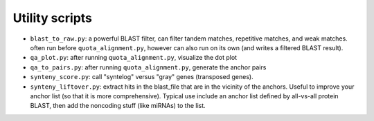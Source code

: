Utility scripts
================
- ``blast_to_raw.py``: a powerful BLAST filter, can filter tandem matches,
  repetitive matches, and weak matches. often run before ``quota_alignment.py``,
  however can also run on its own (and writes a filtered BLAST result).
- ``qa_plot.py``: after running ``quota_alignment.py``, visualize the dot plot
- ``qa_to_pairs.py``: after running ``quota_alignment.py``, generate the anchor
  pairs
- ``synteny_score.py``: call "syntelog" versus "gray" genes
  (transposed genes).
- ``synteny_liftover.py``: extract hits in the blast_file that are in the vicinity of the anchors. Useful to improve your anchor list (so that it is more comprehensive). Typical use include an anchor list defined by all-vs-all protein BLAST, then add the noncoding stuff (like miRNAs) to the list.
